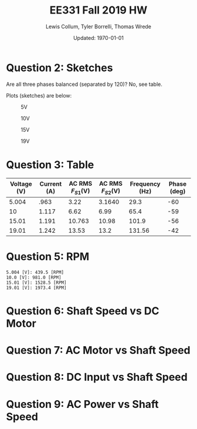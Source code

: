 #+options: num:t

#+latex_class_options: [fleqn]
#+latex_header: \usepackage{homework}

#+title: EE331 Fall 2019 HW \jobname
#+author: Lewis Collum, Tyler Borrelli, Thomas Wrede
#+date: Updated: \today

* Question 2: Sketches
  Are all three phases balanced (separated by 120)? No, see table.
  
  Plots (sketches) are below:

  #+caption: 5V
  #+attr_latex: :width 0.5\linewidth :placement [H]
  [[./osc5.jpg]]

  #+caption: 10V
  #+attr_latex: :width 0.5\linewidth :placement [H]
  [[./osc10.jpg]]

  #+caption: 15V
  #+attr_latex: :width 0.5\linewidth :placement [H]
  [[./osc15.jpg]]

  #+caption: 19V
  #+attr_latex: :width 0.5\linewidth :placement [H]
  [[./osc19.jpg]]

* Question 3: Table
  #+tblname: table
  | Voltage (V) | Current (A) | AC RMS \(F_{S1}\)(V) | AC RMS \(F_{S2}\)(V) | Frequency (Hz) | Phase (deg) |
  |-------------+-------------+----------------------+----------------------+----------------+-------------|
  |       5.004 |        .963 |                 3.22 |               3.1640 |           29.3 |         -60 |
  |          10 |       1.117 |                 6.62 |                 6.99 |           65.4 |         -59 |
  |       15.01 |       1.191 |               10.763 |                10.98 |          101.9 |         -56 |
  |       19.01 |       1.242 |                13.53 |                 13.2 |         131.56 |         -42 |

* Question 5: RPM
  #+BEGIN_EXPORT latex
  \[n = \frac{f\cdot 60}{p_{p}/2}\]
  #+END_EXPORT

#+BEGIN_SRC python :exports results :results output :var table=table 
import numpy
table = numpy.asarray(table)
voltages = table[:, 0]
frequency = table[:, 4]
poles = 8
speeds = frequency*60/(poles/2)

for voltage, speed in zip(voltages, speeds):
    print(f"{voltage} [V]: {round(speed, 4)} [RPM]")
#+END_SRC

#+RESULTS:
: 5.004 [V]: 439.5 [RPM]
: 10.0 [V]: 981.0 [RPM]
: 15.01 [V]: 1528.5 [RPM]
: 19.01 [V]: 1973.4 [RPM]

* Question 6: Shaft Speed vs DC Motor 
  #+attr_latex: :width 0.5\linewidth
  [[./shaftSpeedVsDcMotor.png]]

* Question 7: AC Motor vs Shaft Speed
  #+BEGIN_EXPORT latex
  \[|V_{AC}| = \sqrt{2} \cdot V_{RMS}\]
  #+END_EXPORT
  #+attr_latex: :width 0.5\linewidth
  [[./acMotorVoltageVsShaftSpeed.png]]

* Question 8: DC Input vs Shaft Speed
  #+BEGIN_EXPORT latex
  \[P_{total} = i_{motor} \cdot v_{motor}\]
  #+END_EXPORT
  #+attr_latex: :width 0.5\linewidth
  [[./dcInputPowerVsShaftSpeed.png]]

* Question 9: AC Power vs Shaft Speed
  #+BEGIN_EXPORT latex
  \[P_{dc} = 0.75 \cdot V_{motor}\]
  \[P_{AC} = P_{total} - P_{DC}\]
  #+END_EXPORT
  #+attr_latex: :width 0.5\linewidth
  [[./acPowerVsShaftSpeed.png]]
